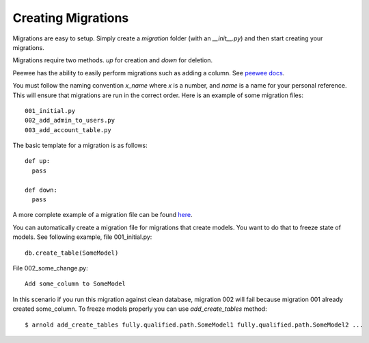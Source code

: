 Creating Migrations
-------------------

Migrations are easy to setup. Simply create a `migration` folder
(with an `__init__.py`) and then start creating your migrations.

Migrations require two methods. `up` for creation and `down` for deletion.

Peewee has the ability to easily perform migrations such as adding a column. See `peewee docs <http://peewee.readthedocs.org/en/latest/peewee/playhouse.html#basic-schema-migrations>`_.

You must follow the naming convention `x_name` where `x` is a number, and `name` is a name for your personal reference. This will ensure that migrations are run in the correct order. Here is an example of some migration files: ::

  001_initial.py
  002_add_admin_to_users.py
  003_add_account_table.py

The basic template for a migration is as follows: ::

    def up:
      pass

    def down:
      pass

A more complete example of a migration file can be found `here <https://github.com/cam-stitt/arnold/blob/master/tests/arnold_config/migrations/001_initial.py>`_.

You can automatically create a migration file for migrations that create models. You want to do that to freeze state of models.
See following example, file 001_initial.py: ::

    db.create_table(SomeModel)

File 002_some_change.py: ::

    Add some_column to SomeModel

In this scenario if you run this migration against clean database, migration 002 will fail because migration 001 already created some_column.
To freeze models properly you can use `add_create_tables` method: ::

    $ arnold add_create_tables fully.qualified.path.SomeModel1 fully.qualified.path.SomeModel2 ...
